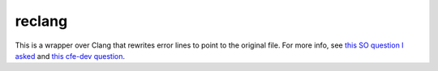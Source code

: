 reclang
=======

This is a wrapper over Clang that rewrites error lines to point to the original file. For more info, see `this SO question I asked <http://stackoverflow.com/questions/31352011/clang-line-directive/31353246>`_ and `this cfe-dev question <http://clang-developers.42468.n3.nabble.com/Line-directives-in-Clang-vs-GCC-td4046494.html>`_.
